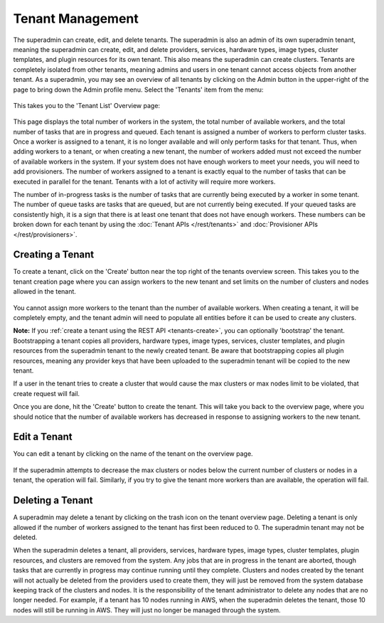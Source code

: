 ..
   Copyright © 2012-2015 Cask Data, Inc.

   Licensed under the Apache License, Version 2.0 (the "License");
   you may not use this file except in compliance with the License.
   You may obtain a copy of the License at
 
       http://www.apache.org/licenses/LICENSE-2.0

   Unless required by applicable law or agreed to in writing, software
   distributed under the License is distributed on an "AS IS" BASIS,
   WITHOUT WARRANTIES OR CONDITIONS OF ANY KIND, either express or implied.
   See the License for the specific language governing permissions and
   limitations under the License.

.. _guide_superadmin_toplevel:

.. index::
   single: Tenant Management

=================
Tenant Management
=================

The superadmin can create, edit, and delete tenants. The superadmin is also an admin of
its own superadmin tenant, meaning the superadmin can create, edit, and delete providers,
services, hardware types, image types, cluster templates, and plugin resources for its own
tenant. This also means the superadmin can create clusters. Tenants are completely
isolated from other tenants, meaning admins and users in one tenant cannot access objects
from another tenant. As a superadmin, you may see an overview of all tenants by clicking
on the Admin button in the upper-right of the page to bring down the Admin profile menu.
Select the 'Tenants' item from the menu:

.. figure:: /_images/superadmin/tenants/sa_profile.png
    :align: center
    :width: 800px
    :alt: Profile menu
    :figclass: align-center

This takes you to the 'Tenant List' Overview page:


.. figure:: /_images/superadmin/tenants/sa_overview.png
    :align: center
    :width: 800px
    :alt: Tenants overview page
    :figclass: align-center

This page displays the total number of workers in the system, the total number of available workers, and the total number of tasks
that are in progress and queued. Each tenant is assigned a number of workers to perform cluster tasks. Once a worker is assigned to
a tenant, it is no longer available and will only perform tasks for that tenant. Thus, when adding workers to a tenant,
or when creating a new tenant, the number of workers added must not exceed the number of available workers in the system.
If your system does not have enough workers to meet your needs, you will need to add provisioners. The number of workers assigned
to a tenant is exactly equal to the number of tasks that can be executed in parallel for the tenant. Tenants with a lot of activity
will require more workers. 

The number of in-progress tasks is the number of tasks that are currently being executed by a worker in some tenant. The number of
queue tasks are tasks that are queued, but are not currently being executed. If your queued tasks are consistently high, it is a 
sign that there is at least one tenant that does not have enough workers. These numbers can be broken down for each tenant by using the
:doc:`Tenant APIs </rest/tenants>` and :doc:`Provisioner APIs </rest/provisioners>`. 

Creating a Tenant
=================

To create a tenant, click on the 'Create' button near the top right of the tenants overview screen. This takes you to the
tenant creation page where you can assign workers to the new tenant and set limits on the number of clusters and nodes allowed
in the tenant.

.. figure:: /_images/superadmin/tenants/sa_tenant_create.png
    :align: center
    :width: 800px
    :alt: Tenant creation page
    :figclass: align-center

You cannot assign more workers to the tenant than the number of available workers. When creating a tenant, it will be
completely empty, and the tenant admin will need to populate all entities before it can be used to create any clusters.

**Note:** If you :ref:`create a tenant using the REST API <tenants-create>`, you can
optionally 'bootstrap' the tenant. Bootstrapping a tenant copies all providers, hardware
types, image types, services, cluster templates, and plugin resources from the superadmin
tenant to the newly created tenant. Be aware that bootstrapping copies all plugin
resources, meaning any provider keys that have been uploaded to the superadmin tenant will
be copied to the new tenant.

If a user in the tenant tries to create a cluster that would cause the max clusters or  
max nodes limit to be violated, that create request will fail.

Once you are done, hit the 'Create' button to create the tenant. This will take you back to the overview page, where you should
notice that the number of available workers has decreased in response to assigning workers to the new tenant.

Edit a Tenant
===============

You can edit a tenant by clicking on the name of the tenant on the overview page. 

.. figure:: /_images/superadmin/tenants/sa_tenant_edit.png
    :align: center
    :width: 800px
    :alt: Tenant edit page
    :figclass: align-center

If the superadmin attempts to decrease the max clusters or nodes below
the current number of clusters or nodes in a tenant, the operation will fail. Similarly, if you try to give the 
tenant more workers than are available, the operation will fail. 

Deleting a Tenant
=================

A superadmin may delete a tenant by clicking on the trash icon on the tenant overview page. Deleting a tenant is only allowed if the
number of workers assigned to the tenant has first been reduced to 0. The superadmin tenant may not be deleted.

When the superadmin deletes a tenant, all providers, services, hardware types, image types, cluster templates, plugin resources, and 
clusters are removed from the system. Any jobs that are in progress in the tenant are aborted, though tasks that are currently in progress
may continue running until they complete. Clusters and nodes created by the tenant will not actually be deleted from the providers used
to create them, they will just be removed from the system database keeping track of the clusters and nodes. It is the responsibility of the
tenant administrator to delete any nodes that are no longer needed. For example, if a tenant has 10 nodes running in AWS, when the superadmin
deletes the tenant, those 10 nodes will still be running in AWS. They will just no longer be managed through the system.
